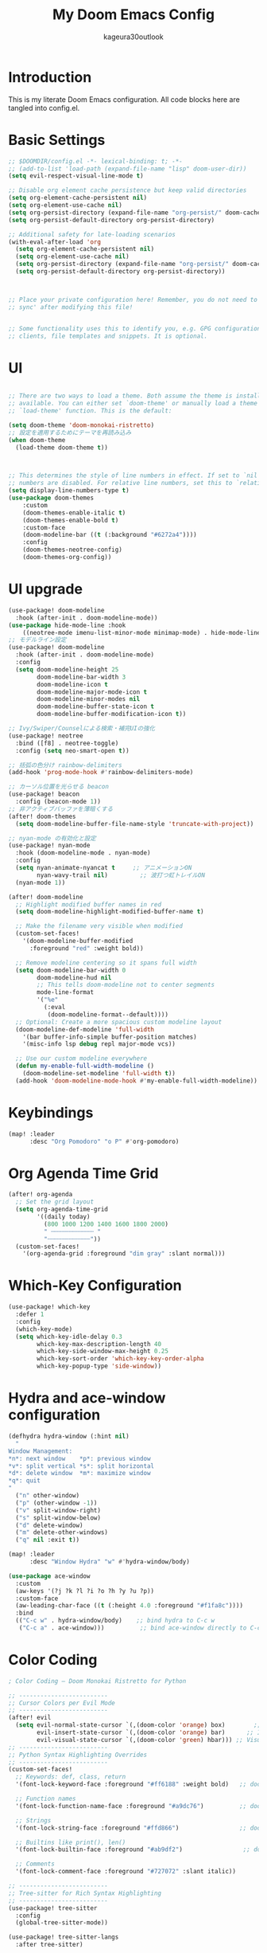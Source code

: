 #+TITLE: My Doom Emacs Config
#+PROPERTY: header-args :tangle config.el
#+AUTHOR: kageura30outlook

* Introduction
This is my literate Doom Emacs configuration.
All code blocks here are tangled into config.el.
* Basic Settings

#+begin_src emacs-lisp
;; $DOOMDIR/config.el -*- lexical-binding: t; -*-
;; (add-to-list 'load-path (expand-file-name "lisp" doom-user-dir))
(setq evil-respect-visual-line-mode t)

;; Disable org element cache persistence but keep valid directories
(setq org-element-cache-persistent nil)
(setq org-element-use-cache nil)
(setq org-persist-directory (expand-file-name "org-persist/" doom-cache-dir))
(setq org-persist-default-directory org-persist-directory)

;; Additional safety for late-loading scenarios
(with-eval-after-load 'org
  (setq org-element-cache-persistent nil)
  (setq org-element-use-cache nil)
  (setq org-persist-directory (expand-file-name "org-persist/" doom-cache-dir))
  (setq org-persist-default-directory org-persist-directory))



;; Place your private configuration here! Remember, you do not need to run 'doom
;; sync' after modifying this file!


;; Some functionality uses this to identify you, e.g. GPG configuration, email
;; clients, file templates and snippets. It is optional.
#+end_src

* UI
#+begin_src emacs-lisp

;; There are two ways to load a theme. Both assume the theme is installed and
;; available. You can either set `doom-theme' or manually load a theme with the
;; `load-theme' function. This is the default:

(setq doom-theme 'doom-monokai-ristretto)
;; 設定を適用するためにテーマを再読み込み
(when doom-theme
  (load-theme doom-theme t))



;; This determines the style of line numbers in effect. If set to `nil', line
;; numbers are disabled. For relative line numbers, set this to `relative'.
(setq display-line-numbers-type t)
(use-package doom-themes
    :custom
    (doom-themes-enable-italic t)
    (doom-themes-enable-bold t)
    :custom-face
    (doom-modeline-bar ((t (:background "#6272a4"))))
    :config
    (doom-themes-neotree-config)
    (doom-themes-org-config))

#+end_src
* UI upgrade
:PROPERTIES:
:header-args: :eval yes :tangle yes
:END:
#+begin_src emacs-lisp
(use-package! doom-modeline
  :hook (after-init . doom-modeline-mode))
(use-package hide-mode-line :hook
    ((neotree-mode imenu-list-minor-mode minimap-mode) . hide-mode-line-mode))
;; モデルライン設定
(use-package! doom-modeline
  :hook (after-init . doom-modeline-mode)
  :config
  (setq doom-modeline-height 25
        doom-modeline-bar-width 3
        doom-modeline-icon t
        doom-modeline-major-mode-icon t
        doom-modeline-minor-modes nil
        doom-modeline-buffer-state-icon t
        doom-modeline-buffer-modification-icon t))
#+end_src

#+begin_src emacs-lisp
;; Ivy/Swiper/Counselによる検索・補完UIの強化
(use-package! neotree
  :bind ([f8] . neotree-toggle)
  :config (setq neo-smart-open t))

;; 括弧の色分け rainbow-delimiters
(add-hook 'prog-mode-hook #'rainbow-delimiters-mode)

;; カーソル位置を光らせる beacon
(use-package! beacon
  :config (beacon-mode 1))
;; 非アクティブバッファを薄暗くする
(after! doom-themes
  (setq doom-modeline-buffer-file-name-style 'truncate-with-project))
#+end_src

#+begin_src emacs-lisp
;; nyan-mode の有効化と設定
(use-package! nyan-mode
  :hook (doom-modeline-mode . nyan-mode)
  :config
  (setq nyan-animate-nyancat t     ;; アニメーションON
        nyan-wavy-trail nil)         ;; 波打つ虹トレイルON
  (nyan-mode 1))
#+end_src

#+begin_src emacs-lisp
(after! doom-modeline
  ;; Highlight modified buffer names in red
  (setq doom-modeline-highlight-modified-buffer-name t)

  ;; Make the filename very visible when modified
  (custom-set-faces!
    '(doom-modeline-buffer-modified
      :foreground "red" :weight bold))

  ;; Remove modeline centering so it spans full width
  (setq doom-modeline-bar-width 0
        doom-modeline-hud nil
        ;; This tells doom-modeline not to center segments
        mode-line-format
        '("%e"
          (:eval
           (doom-modeline-format--default))))
  ;; Optional: Create a more spacious custom modeline layout
  (doom-modeline-def-modeline 'full-width
    '(bar buffer-info-simple buffer-position matches)
    '(misc-info lsp debug repl major-mode vcs))

  ;; Use our custom modeline everywhere
  (defun my-enable-full-width-modeline ()
    (doom-modeline-set-modeline 'full-width t))
  (add-hook 'doom-modeline-mode-hook #'my-enable-full-width-modeline))

#+end_src
#+PROPERTY: header-args :tangle config.el

* Keybindings

#+begin_src emacs-lisp
(map! :leader
      :desc "Org Pomodoro" "o P" #'org-pomodoro)
#+end_src

* Org Agenda Time Grid
#+begin_src emacs-lisp
(after! org-agenda
  ;; Set the grid layout
  (setq org-agenda-time-grid
        '((daily today)
          (800 1000 1200 1400 1600 1800 2000)
          " ┄┄┄┄┄┄┄┄┄┄┄┄ "
          "┄┄┄┄┄┄┄┄┄┄┄┄"))
  (custom-set-faces!
    '(org-agenda-grid :foreground "dim gray" :slant normal)))
#+end_src
* Which-Key Configuration

#+begin_src emacs-lisp
(use-package! which-key
  :defer 1
  :config
  (which-key-mode)
  (setq which-key-idle-delay 0.3
        which-key-max-description-length 40
        which-key-side-window-max-height 0.25
        which-key-sort-order 'which-key-key-order-alpha
        which-key-popup-type 'side-window))
#+end_src

* Hydra and ace-window configuration

#+begin_src emacs-lisp
(defhydra hydra-window (:hint nil)
  "
Window Management:
*n*: next window    *p*: previous window
*v*: split vertical *s*: split horizontal
*d*: delete window  *m*: maximize window
*q*: quit
"
  ("n" other-window)
  ("p" (other-window -1))
  ("v" split-window-right)
  ("s" split-window-below)
  ("d" delete-window)
  ("m" delete-other-windows)
  ("q" nil :exit t))

(map! :leader
      :desc "Window Hydra" "w" #'hydra-window/body)

(use-package ace-window
  :custom
  (aw-keys '(?j ?k ?l ?i ?o ?h ?y ?u ?p))
  :custom-face
  (aw-leading-char-face ((t (:height 4.0 :foreground "#f1fa8c"))))
  :bind
  (("C-c w" . hydra-window/body)    ;; bind hydra to C-c w
   ("C-c a" . ace-window)))          ;; bind ace-window directly to C-c a
#+end_src

* Color Coding
:PROPERTIES:
:header-args: :tangle yes :comments link
:END:

#+begin_src emacs-lisp
; Color Coding — Doom Monokai Ristretto for Python

;; -------------------------
;; Cursor Colors per Evil Mode
;; -------------------------
(after! evil
  (setq evil-normal-state-cursor `(,(doom-color 'orange) box)        ;; Normal mode: pink/red box
        evil-insert-state-cursor `(,(doom-color 'orange) bar)      ;; Insert mode: green bar
        evil-visual-state-cursor `(,(doom-color 'green) hbar))) ;; Visual mode: purple horizontal
;; -------------------------
;; Python Syntax Highlighting Overrides
;; -------------------------
(custom-set-faces!
  ;; Keywords: def, class, return
  '(font-lock-keyword-face :foreground "#ff6188" :weight bold)   ;; doom-color 'red

  ;; Function names
  '(font-lock-function-name-face :foreground "#a9dc76")          ;; doom-color 'green

  ;; Strings
  '(font-lock-string-face :foreground "#ffd866")                 ;; doom-color 'yellow

  ;; Builtins like print(), len()
  '(font-lock-builtin-face :foreground "#ab9df2")                 ;; doom-color 'magenta

  ;; Comments
  '(font-lock-comment-face :foreground "#727072" :slant italic))

;; -------------------------
;; Tree-sitter for Rich Syntax Highlighting
;; -------------------------
(use-package! tree-sitter
  :config
  (global-tree-sitter-mode))

(use-package! tree-sitter-langs
  :after tree-sitter)

#+end_src

* MCP Servers
#+begin_src emacs-lisp
;(let* ((mcp-dir (expand-file-name "~/.doom.d/mcp/"))
;       (mcp-file (expand-file-name "mcp.el" mcp-dir)))
;  (when (file-exists-p mcp-file)
;    (add-to-list 'load-path mcp-dir)
;    (use-package! mcp
;      :after gptel
;      :config
;      (require 'mcp-hub)
;
;      (setq mcp-hub-servers
;            '(("filesystem"
;               :command "npx"
;               :args ("-y" "@modelcontextprotocol/server-filesystem"
;                      "/Users/Kageura/Documents"))
;
;              ("github"
;               :command "npx"
;               :args ("-y" "@modelcontextprotocol/server-github"))
;
;              ("playwright"
;               :command "npx"
;               :args ("-y" "@playwright/mcp"))
;
;
;              ("emacs"
;               :command "bash"
;              :args ("-c" "~/.config/doom/bin/doomscript ~/.config/doom/bin/emacs-mcp"))
;
;      (add-hook 'after-init-hook #'mcp-hub-start-all-servers))))))
;
#+end_src
* GPTel Setup
#+begin_src emacs-lisp
(use-package! exec-path-from-shell
  :config
  (dolist (var '("OPENAI_API_KEY"))
    (exec-path-from-shell-copy-env var))
  (exec-path-from-shell-initialize))
(setq gptel-api-key (getenv "OPENAI_API_KEY"))
(use-package! gptel
  :after mcp
  :config
  (require 'gptel-integrations) ;; Enable MCP integration

  (setq gptel-model 'gpt-5-nano
        gptel-backend
        (gptel-make-openai
         "OpenAI"
         :key gptel-api-key  ;; This is the variable holding the key
         :stream t
         :models '(gpt-5-nano)))

  ;; Auto-connect GPTel to MCP servers when starting a chat
  (add-hook 'gptel-mode-hook #'gptel-mcp-connect))

#+end_src

* Meta key setup
#+begin_src emacs-lisp
(setq mac-command-modifier      'super
      ns-command-modifier       'super
      mac-option-modifier       'meta
      ns-option-modifier        'meta
      mac-left-option-modifier  'meta
      mac-right-option-modifier 'meta
      ns-right-option-modifier  'meta
      ns-left-option-modifier  'meta)
#+end_src
* Fonts
Fonts config
#+begin_src emacs-lisp
;;(setq doom-font (font-spec :family "SauceCodePro Nerd Font Mono" :size 15)
;;      doom-variable-pitch-font (font-spec :family "SauceCodePro Nerd Font Mono" :size 15)
 ;;     doom-big-font (font-spec :family "SauceCodePro Nerd Font Mono" :size 24))
;;(after! doom-themes
  ;(setq doom-themes-enable-bold t
  ;      doom-themes-enable-italic t))
;(custom-set-faces!
 ;'(font-lock-comment-face :slant italic)
;; '(font-lock-keyword-face :slant italic))
 
;Doom:
;;
;; - `doom-font' -- the primary font to use
;; - `doom-variable-pitch-font' -- a non-monospace font (where applicable)
;; - `doom-big-font' -- used for `doom-big-font-mode'; use this for
;;   presentations or streaming.
;; - `doom-serif-font' -- for the `fixed-pitch-serif' face
;;
;; See 'C-h v doom-font' for documentation and more examples of what they
;; accept. For example:
;;
;; プラットフォーム依存のフォント設定
(cond
 ((eq system-type 'darwin)  ; macOS
  (let ((device-name (shell-command-to-string "sysctl -n hw.model")))
    (cond
     ((string-match-p "Mac15,12" device-name)
      (setq doom-font (font-spec :family "Monaspace Argon" :size 12)))
     (t
      (setq doom-font (font-spec :family "Monaspace Argon" :size 14))))))
 ((eq system-type 'gnu/linux)  ; Linux
  (setq doom-font (font-spec :family "Source Code Pro" :size 14)))
 (t  ; その他のシステム
  (setq doom-font (font-spec :family "monospace" :size 14))))
;;
;; If you or Emacs can't find your font, use 'M-x describe-font' to look them
;; up, `M-x eval-region' to execute elisp code, and 'M-x doom/reload-font' to
;; refresh your font settings. If Emacs still can't find your font, it likely
;; wasn't installed correctly. Font issues are rarely Doom issues!

;; Japanese and symbol font support (プラットフォーム対応)
(setq doom-symbol-font 
  (cond
   ((eq system-type 'darwin) (font-spec :family "Noto Sans JP"))
   ((eq system-type 'gnu/linux) (font-spec :family "Noto Sans CJK JP"))
   (t (font-spec :family "sans-serif"))))

#+end_src

* Lines
#+begin_src emacs-lisp
(setq display-line-numbers-type t)  ;; Absolute line numbers
(map! :leader
       :desc "Toggle truncate lines"
        "t t" #'toggle-truncate-lines)
#+end_src

* Org Mode Configuration
Basic org-mode setup:
#+begin_src emacs-lisp
(setq org-directory "~/org/")
#+end_src

#+RESULTS:
: ~/org/

 
** Org Basic Config

#+begin_src emacs-lisp
(after! org
  (setq org-startup-folded 'show2levels)

  (defun my/unfold-toc-section ()
    (when (eq major-mode 'org-mode)
      (save-excursion
        (goto-char (point-min))
        (when (re-search-forward "^\\*+ Table of Contents" nil t)
          (org-show-subtree)))))

  (add-hook 'org-mode-hook #'my/unfold-toc-section))
#+end_src

** Org Export and LaTeX

#+begin_src emacs-lisp
;; tex settings
(setq texprogram 'dvipng)

(after! org
  (setq org-html-head-include-scripts t
        ;; xxelatex1
        org-latex-pdf-process
        '("lualatex -shell-escape -interaction nonstopmode -output-directory %o %f"
          "biber %b"
          "lualatex -shell-escape -interaction nonstopmode -output-directory %o %f"
          "lualatex -shell-escape -interaction nonstopmode -output-directory %o %f")
        ;; org-latex-pdf-process (list "latexmk -shell-escape -f -lualatex %f")
        org-preview-latex-default-process 'imagexetex
        org-export-with-toc t
        org-export-headline-levels 4
        org-pandoc-options '((standalone . t) (self-contained . t))
        org-latex-create-formula-image-program texprogram
        org-export-with-author t
        org-export-headline-levels 1
        org-export-with-drawers nil
        org-export-with-email t
        org-export-with-footnotes t
        org-export-with-sub-superscripts nil
        org-export-with-latex t
        org-export-with-properties nil
        org-export-with-smart-quotes t))
(after! org (add-to-list 'org-latex-packages-alist '("" "mathrsfs" t)))

;; プラットフォーム依存のbibliographyパス
(setq! bibtex-completion-bibliography
  (list (expand-file-name "bibliography.bib" "~")))
(setq! citar-bibliography
  (list (expand-file-name "bibliography.bib" "~")))
#+end_src

* Org advanced settings
** Org Agenda with Roam

Settings for managing my schedule and TODOs with org agenda + org-roam
#+begin_src emacs-lisp

(use-package! org-bullets
  :hook (org-mode . org-bullets-mode)
  :config
  (setq org-bullets-bullet-list '("◉" "◎" "⚬" "•" "‣" "⁖"))

  ;; Match bullets to heading colors from doom-monokai-ristretto
  (custom-set-faces
   '(org-level-1 ((t (:inherit outline-1 :height 1.3 :foreground "#FFD866"))))
   '(org-level-2 ((t (:inherit outline-2 :height 1.2 :foreground "#FC9867"))))
   '(org-level-3 ((t (:inherit outline-3 :height 1.15 :foreground "#A9DC76"))))
   '(org-level-4 ((t (:inherit outline-4 :height 1.1 :foreground "#78DCE8"))))
   '(org-level-5 ((t (:inherit outline-5 :height 1.05 :foreground "#AB9DF2"))))
   '(org-level-6 ((t (:inherit outline-6 :height 1.0  :foreground "#FF6188"))))))


(use-package! org
  :config
  ;; A. 基本設定 (ファイルパス、TODOキーワード、タグ、アーカイブ)
  ;; -----------------------------------------------------------------
  (setq org-agenda-files '("~/org/agenda" "~/org/roam"))

  ;; Agendaビューをカレントウィンドウで開く
  (setq org-agenda-window-setup 'current-window)

  ;; SOMEDAY: いつかやる / WAIT: 誰かの返事待ちなど
  (setq org-todo-keywords
        '((sequence "TODO(t)" "PROG(p)" "WAIT(w)" "|" "DONE(d)")
          (sequence "SOMEDAY(s)" "|" "CANCELLED(c)")))

  (setq org-tag-persistent-alist
        '(("@work" . ?w) ("@home" . ?h) ("@errand" . ?e)
          ("@must" . ?m) ("@should" . ?s) ("@want" . ?t)))

  (setq org-archive-location "~/org/agenda/archive/%s_archive::")

  (after! org-capture
    (setq org-capture-templates
          '(("t" "Task to Inbox" entry
             (file+headline "~/org/agenda/inbox.org" "Tasks")
             "* TODO %?")

            ("p" "Project Task" entry
             (file+headline "~/org/agenda/gtd.org" "Projects")
             "* TODO %? :@work:\nSCHEDULED: %(org-insert-time-stamp (current-time) t)\n")

            ("r" "Routine Task" entry
             (file+headline "~/org/agenda/routines.org" "Routines")
             "* TODO %? \nSCHEDULED: <> \n:PROPERTIES:\n:STYLE: habit\n:END:")

            ("s" "Someday/Maybe" entry
             (file+headline "~/org/agenda/someday.org" "Ideas")
             "* SOMEDAY %?\n")
            )))

  ;; 日付フォーマットと現在日時の設定
  (setq org-agenda-start-on-weekday nil)
  (setq org-agenda-start-day nil)
  (setq org-agenda-skip-deadline-if-done t)
  (setq org-agenda-skip-scheduled-if-done t)
  (setq org-agenda-skip-timestamp-if-done t)

  (setq org-agenda-custom-commands
        '(("d" "⚡ Daily Dashboard"
           ((tags-todo "+DEADLINE<=\"<today>\"|+SCHEDULED<=\"<today>\""
                       ((org-agenda-overriding-header "🎯 Today's Focus Tasks")))))

          ("w" "🔍 Weekly Review"
           ((agenda "" ((org-agenda-span 'week)))
            (tags-todo "/DONE"
                       ((org-agenda-overriding-header "Inbox (to be processed)")
                        (org-agenda-files '("~/org/agenda/inbox.org"))))
            (tags-todo "+DEADLINE>=\"<today>\"+DEADLINE<=\"<+1w>\""
                       ((org-agenda-overriding-header "🔥 Deadlines This Week")))
            (tags "project"
                  ((org-agenda-overriding-header "Project Status")))))

          ("s" "💡 Someday / Maybe"
           ((todo "SOMEDAY" ; <- SOMEDAYキーワードのタスクを全ファイルから探す
                       ((org-agenda-overriding-header "On Hold Tasks (by Keyword)")))
            (tags-todo "/DONE" ; <- someday.orgの中のタスクを表示する
                       ((org-agenda-overriding-header "Idea List (in someday.org)")
                            (org-agenda-files '("~/org/agenda/someday.org"))))))
          ("A" "All Tasks"
           ((todo "TODO"
                  ((org-agenda-overriding-header "All TODO Tasks")))
            (todo "PROG"
                  ((org-agenda-overriding-header "In Progress")))
            (todo "WAIT"
                  ((org-agenda-overriding-header "Waiting for...")))))
          ))

  ;; キーバインド
    (after! general
    (general-define-key
    :states '(normal motion)
    :keymaps 'doom-leader-map
    "o a" (general-key-dispatch #'org-agenda
                "a" #'org-agenda
                "c" #'org-capture)))

  ;; Enhanced Org Agenda Shortcuts and Keybindings
  (after! org-agenda
    ;; Quick agenda views with single keypress
    (define-key org-agenda-mode-map "a" #'org-agenda)
    (define-key org-agenda-mode-map "d" #'org-agenda-day-view)
    (define-key org-agenda-mode-map "w" #'org-agenda-week-view)
    (define-key org-agenda-mode-map "m" #'org-agenda-month-view)
    (define-key org-agenda-mode-map "y" #'org-agenda-year-view)

    ;; Task management shortcuts
    (define-key org-agenda-mode-map "t" #'org-agenda-todo)
    (define-key org-agenda-mode-map "n" #'org-agenda-next-line)
    (define-key org-agenda-mode-map "p" #'org-agenda-previous-line)
    (define-key org-agenda-mode-map (kbd "SPC") #'org-agenda-goto)
    (define-key org-agenda-mode-map (kbd "RET") #'org-agenda-goto)

    ;; Quick task state changes
    (define-key org-agenda-mode-map "1" (lambda () (interactive) (org-agenda-todo "TODO")))
    (define-key org-agenda-mode-map "2" (lambda () (interactive) (org-agenda-todo "PROG")))
    (define-key org-agenda-mode-map "3" (lambda () (interactive) (org-agenda-todo "WAIT")))
    (define-key org-agenda-mode-map "4" (lambda () (interactive) (org-agenda-todo "DONE")))
    (define-key org-agenda-mode-map "5" (lambda () (interactive) (org-agenda-todo "SOMEDAY")))

    ;; Date and scheduling shortcuts
    (define-key org-agenda-mode-map "s" #'org-agenda-schedule)
    (define-key org-agenda-mode-map "S" #'org-agenda-schedule)
    (define-key org-agenda-mode-map "d" #'org-agenda-deadline)
    (define-key org-agenda-mode-map "D" #'org-agenda-deadline)

    ;; Priority shortcuts
    (define-key org-agenda-mode-map "P" #'org-agenda-priority-up)
    (define-key org-agenda-mode-map "p" #'org-agenda-priority-down)

    ;; Tag management
    (define-key org-agenda-mode-map "T" #'org-agenda-set-tags)
    (define-key org-agenda-mode-map "t" #'org-agenda-todo)

    ;; View and filter shortcuts
    (define-key org-agenda-mode-map "f" #'org-agenda-filter-by-tag)
    (define-key org-agenda-mode-map "F" #'org-agenda-filter-remove-all)
    (define-key org-agenda-mode-map "v" #'org-agenda-view-mode-dispatch)

    ;; Quick navigation
    (define-key org-agenda-mode-map "g" #'org-agenda-goto-date)
    (define-key org-agenda-mode-map "G" #'org-agenda-goto-today)
    (define-key org-agenda-mode-map "j" #'org-agenda-next-line)
    (define-key org-agenda-mode-map "k" #'org-agenda-previous-line)

    ;; File operations
    (define-key org-agenda-mode-map "o" #'org-agenda-open-link)
    (define-key org-agenda-mode-map "O" #'org-agenda-open-link)

    ;; Clock and time tracking
    (define-key org-agenda-mode-map "I" #'org-agenda-clock-in)
    (define-key org-agenda-mode-map "O" #'org-agenda-clock-out)
    (define-key org-agenda-mode-map "C" #'org-agenda-clock-cancel)

    ;; Archive and refile
    (define-key org-agenda-mode-map "A" #'org-agenda-archive)
    (define-key org-agenda-mode-map "r" #'org-agenda-refile)

    ;; Export and sharing
    (define-key org-agenda-mode-map "e" #'org-agenda-export)
    (define-key org-agenda-mode-map "E" #'org-agenda-export)

    ;; Help and info
    (define-key org-agenda-mode-map "?" #'org-agenda-help)
    (define-key org-agenda-mode-map "h" #'org-agenda-help))

  ;; Global shortcuts for quick access
  (after! general
    (general-define-key
     :states '(normal motion)
     :keymaps 'doom-leader-map
     ;; Quick agenda access
     "o a" (general-key-dispatch #'org-agenda
                                 "a" #'org-agenda
                                 "d" #'org-agenda-day-view
                                 "w" #'org-agenda-week-view
                                 "m" #'org-agenda-month-view
                                 "t" #'org-agenda-todo
                                 "c" #'org-capture
                                 "i" #'org-agenda-inbox
                                 "p" #'org-agenda-projects
                                 "r" #'org-agenda-routines
                                 "s" #'org-agenda-someday)

     ;; Quick capture shortcuts
     "X" #'org-capture
     "X i" (lambda () (interactive) (org-capture nil "i"))
     "X p" (lambda () (interactive) (org-capture nil "p"))
     "X r" (lambda () (interactive) (org-capture nil "r"))
     "X s" (lambda () (interactive) (org-capture nil "s"))

     ;; Quick file access
     "o i" (lambda () (interactive) (find-file "~/org/agenda/inbox.org"))
     "o p" (lambda () (interactive) (find-file "~/org/agenda/gtd.org"))
     "o r" (lambda () (interactive) (find-file "~/org/agenda/routines.org"))
     "o s" (lambda () (interactive) (find-file "~/org/agenda/someday.org"))
     "o n" (lambda () (interactive) (find-file "~/org/index.org"))))

  ;; Custom agenda commands with shortcuts
  (after! org
    (setq org-agenda-custom-commands
          '(("d" "⚡ Daily Dashboard"
             ((tags-todo "+DEADLINE<=\"<today>\"|+SCHEDULED<=\"<today>\""
                         ((org-agenda-overriding-header "🎯 Today's Focus Tasks")))))

            ("w" "🔍 Weekly Review"
             ((agenda "" ((org-agenda-span 'week)))
              (tags-todo "/DONE"
                         ((org-agenda-overriding-header "Inbox (to be processed)")
                          (org-agenda-files '("~/org/agenda/inbox.org"))))
              (tags-todo "+DEADLINE>=\"<today>\"+DEADLINE<=\"<+1w>\""
                         ((org-agenda-overriding-header "🔥 Deadlines This Week")))
              (tags "project"
                    ((org-agenda-overriding-header "Project Status")))))

            ("s" "💡 Someday / Maybe"
             ((todo "SOMEDAY"
                    ((org-agenda-overriding-header "On Hold Tasks (by Keyword)")))
              (tags-todo "/DONE"
                         ((org-agenda-overriding-header "Idea List (in someday.org)")
                          (org-agenda-files '("~/org/agenda/someday.org"))))))

            ("A" "All Tasks"
             ((todo "TODO"
                    ((org-agenda-overriding-header "All TODO Tasks")))
              (todo "PROG"
                    ((org-agenda-overriding-header "In Progress")))
              (todo "WAIT"
                    ((org-agenda-overriding-header "Waiting for...")))))

            ;; New quick access commands
            ("i" "📥 Inbox"
             ((tags-todo "/DONE"
                         ((org-agenda-overriding-header "Inbox Tasks")
                          (org-agenda-files '("~/org/agenda/inbox.org"))))))

            ("p" "🎯 Projects"
             ((tags-todo "/DONE"
                         ((org-agenda-overriding-header "Active Projects")
                          (org-agenda-files '("~/org/agenda/gtd.org"))))))

            ("r" "🔄 Routines"
             ((tags-todo "/DONE"
                         ((org-agenda-overriding-header "Daily & Weekly Routines")
                          (org-agenda-files '("~/org/agenda/routines.org"))))))

            ("s" "💭 Someday"
             ((tags-todo "/DONE"
                         ((org-agenda-overriding-header "Someday/Maybe Ideas")
                          (org-agenda-files '("~/org/agenda/someday.org")))))))))

  ;; Helper functions for quick agenda access
  (defun org-agenda-inbox ()
    "Quick access to inbox agenda view"
    (interactive)
    (org-agenda nil "i"))

  (defun org-agenda-projects ()
    "Quick access to projects agenda view"
    (interactive)
    (org-agenda nil "p"))

  (defun org-agenda-routines ()
    "Quick access to routines agenda view"
    (interactive)
    (org-agenda nil "r"))

  (defun org-agenda-someday ()
    "Quick access to someday/maybe agenda view"
    (interactive)
    (org-agenda nil "s"))

  ;; Quick task state cycling
  (defun org-agenda-quick-todo ()
    "Quickly cycle through TODO states in agenda"
    (interactive)
    (let ((states '("TODO" "PROG" "WAIT" "DONE" "SOMEDAY")))
      (org-agenda-todo (nth (mod (1+ (or (cl-position (org-get-todo-state) states :test 'equal) -1)) (length states)) states))))

  ;; Add quick todo cycling to agenda
  (after! org-agenda
    (define-key org-agenda-mode-map "q" #'org-agenda-quick-todo))
)
#+end_src

#+RESULTS:
| org-latex-preview--clear-preamble-cache | er/add-org-mode-expansions | my/unfold-toc-section | (closure (t) (&rest _) (add-hook 'save-place-after-find-file-hook #'+org-make-last-point-visible-h nil t)) | +lookup--init-org-mode-handlers-h | #[0 \300\301\302\303\304$\207 [add-hook change-major-mode-hook org-fold-show-all append local] 5] | #[0 \300\301\302\303\304$\207 [add-hook change-major-mode-hook org-babel-show-result-all append local] 5] | org-babel-result-hide-spec | org-babel-hide-all-hashes | #[0 \301\211\207 [imenu-create-index-function org-imenu-get-tree] 2] | org-bullets-mode | doom-disable-show-paren-mode-h | doom-disable-show-trailing-whitespace-h | evil-org-mode | org-eldoc-load | toc-org-enable | embrace-org-mode-hook | +corfu-add-cape-elisp-block-h | +literate-enable-recompile-h |

** Org Roam Configuration

Org Roam provides a networked note-taking system inspired by Roam Research and Zettelkasten:

#+begin_src emacs-lisp
;; Org Roam - Second Brain Note Taking System
(use-package! org-roam
  :ensure t
  :custom
  (org-roam-directory "~/org/roam")
  (org-roam-db-location (expand-file-name "org-roam.db" doom-cache-dir))
  (org-roam-completion-everywhere t)
  (org-roam-dailies-directory "daily/")
  (org-roam-node-display-template
   (concat "${title:*} "
           (propertize "${tags:10}" 'face 'org-tag)))
  :bind (("C-c n l" . org-roam-buffer-toggle)
         ("C-c n f" . org-roam-node-find)
         ("C-c n i" . org-roam-node-insert)
         ("C-c n d n" . org-roam-dailies-capture-today)
         ("C-c n d d" . org-roam-dailies-goto-today)
         ("C-c n d Y" . org-roam-dailies-capture-yesterday)
         ("C-c n d T" . org-roam-dailies-capture-tomorrow)
         ("C-c n d v" . org-roam-dailies-capture-date)
         ("C-c n d c" . org-roam-dailies-goto-date))
  :config
  (org-roam-setup)

  ;; Capture templates
  (setq org-roam-capture-templates
        '(("d" "default" plain
           "%?"
           :if-new (file+head "%<%Y%m%d%H%M%S>-${slug}.org"
                              "#+title: ${title}\n#+date: %U\n#+filetags: :memo:\n\n")
           :unnarrowed t)
          ("l" "programming language" plain
           "* Characteristics\n\n- Family: %?\n- Inspired by: \n\n* Reference:\n\n"
           :if-new (file+head "%<%Y%m%d%H%M%S>-${slug}.org"
                              "#+title: ${title}\n#+filetags: :Programming:\n\n")
           :unnarrowed t)
          ("b" "book notes" plain
           "\n* Source\n\nAuthor: %^{Author}\nTitle: ${title}\nYear: %^{Year}\n\n* Memos\n\n%?"
           :if-new (file+head "%<%Y%m%d%H%M%S>-${slug}.org"
                              "#+title: ${title}\n#+filetags: :Book:\n\n")
           :unnarrowed t)
          ("m" "mathematical concept" plain
           "* References\n"
           :if-new (file+head "%<%Y%m%d%H%M%S>-${slug}.org"
                              "#+title: ${title}\n#+date: %U\n#+filetags: :math:memo:\n\n")
           :unnarrowed t)
          ("r" "research paper" plain
           "* Bibliographic Information\n- Author: %?\n- Title: ${title}\n- Year: \n- Journal/Conference: \n- DOI/URL: \n\n* Abstract\n\n* Key Contributions\n\n* Methodology\n\n* Results\n\n* Personal Notes\n\n* Related Work\n\n* Applications\n"
           :if-new (file+head "%<%Y%m%d%H%M%S>-${slug}.org"
                              "#+title: ${title}\n#+date: %U\n#+filetags: :paper:research:\n\n")
           :unnarrowed t)
          ("M" "MOC (Map of Content)" plain
           "* Overview\n%?\n\n* Core Concepts\n\n* Advanced Topics\n\n* Applications\n\n* Learning Path\n\n* Resources\n"
           :if-new (file+head "%<%Y%m%d%H%M%S>-${slug}.org"
                              "#+title: ${title}\n#+date: %U\n#+filetags: :MOC:\n\n")
           :unnarrowed t)
          ("p" "project" plain
           "* Goals\n\n%?\n\n* Tasks\n\n** TODO Add initial tasks\n\n* Dates\n\n"
           :if-new (file+head "%<%Y%m%d%H%M%S>-${slug}.org"
                              "#+title: ${title}\n#+date: %U\n#+filetags: :Project:\n\n")
           :unnarrowed t)
          ("s" "study project" plain
           "* Goals\n\n%?\n\n* Tasks\n\n** TODO Add initial tasks\n\n* Dates\n\n"
           :if-new (file+head "%<%Y%m%d%H%M%S>-${slug}.org"
                              "#+title: ${title}\n#+date: %U\n#+filetags: :Study:\n\n")
           :unnarrowed t)
          ("n" "meeting minutes" plain
           "* Meeting Information\n- Topic: %^{Meeting Topic}\n- Start Time: %^{Start Time}\n- Attendees: %^{Attendees}\n\n* Agenda\n%?\n\n* Discussion\n\n* Checks\n** TODO\n"
           :if-new (file+head "%<%Y%m%d%H%M%S>-${slug}.org"
                              "#+title: ${title}\n#+date: %U\n#+filetags: :minutes:\n\n")
           :unnarrowed t)))

  ;; Daily notes capture templates
  (setq org-roam-dailies-capture-templates
        '(("d" "default" entry "* %<%I:%M %p>: %?"
           :if-new (file+head "%<%Y-%m-%d>.org"
                              "#+title: %<%Y-%m-%d>\n#+filetags: :daily:\n\n"))))

  ;; Quick note insertion function
  (defun org-roam-node-insert-immediate (arg &rest args)
    "Insert a new org-roam node without opening its buffer."
    (interactive "P")
    (let ((args (cons arg args))
          (org-roam-capture-templates
           (list (append (car org-roam-capture-templates)
                         '(:immediate-finish t)))))
      (apply #'org-roam-node-insert args)))

  ;; Filter and listing functions
  (defun org-roam-filter-by-tag (tag-name)
    "Filter org-roam nodes by TAG-NAME."
    (mapcar #'org-roam-node-file
            (seq-filter
             (lambda (node)
               (member tag-name (org-roam-node-tags node)))
             (org-roam-node-list))))

  (defun org-roam-list-notes-by-tag (tag-name)
    "List all notes with specified TAG-NAME."
    (mapcar #'org-roam-node-title
            (seq-filter
             (lambda (node)
               (member tag-name (org-roam-node-tags node)))
             (org-roam-node-list))))

   (map! :leader
        :prefix "n"
        "f" nil
        "d" nil
        "l" nil))

  ;; Doom-specific keybindings
  (after! org-roam
    (map! :leader
          :prefix ("n" . "notes")
          :desc "Org roam buffer toggle" "l" #'org-roam-buffer-toggle
          :desc "Find node" "f" #'org-roam-node-find
          :desc "Insert node" "i" #'org-roam-node-insert
          :desc "Insert node immediate" "I" #'org-roam-node-insert-immediate
          (:prefix ("d" . "daily")
           :desc "Capture today" "n" #'org-roam-dailies-capture-today
           :desc "Goto today" "d" #'org-roam-dailies-goto-today
           :desc "Capture yesterday" "Y" #'org-roam-dailies-capture-yesterday
           :desc "Capture tomorrow" "T" #'org-roam-dailies-capture-tomorrow
           :desc "Capture date" "v" #'org-roam-dailies-capture-date
           :desc "Goto date" "c" #'org-roam-dailies-goto-date)))

  ;; Init hooks
  (add-hook 'after-init-hook #'org-roam-db-autosync-mode)

  (setq org-roam-db-update-on-file-change t)

  ;; Auto sync on save
  (add-hook 'after-save-hook
            (lambda ()
              (when (and (buffer-file-name)
                         (string-match-p "org-roam" (buffer-file-name)))
                (org-roam-db-sync))))

  ;; Disable Doom default notes bindings
#+end_src

** Org Folding System

#+begin_src emacs-lisp
(after! org
  (defun orgfold-get-fold-info-file-name ()
    (concat (buffer-file-name) ".fold"))

  (defun orgfold-save ()
    (when (and (buffer-file-name)
               (file-exists-p (orgfold-get-fold-info-file-name)))
      (save-excursion
        (goto-char (point-min))
        (let (foldstates)
          (unless (looking-at outline-regexp)
            (outline-next-visible-heading 1))
          (while (not (eobp))
            (push (when (seq-some (lambda (o) (overlay-get o 'invisible))
                                  (overlays-at (line-end-position)))
                    t)
                  foldstates)
            (outline-next-visible-heading 1))
          (with-temp-file (orgfold-get-fold-info-file-name)
            (prin1 (nreverse foldstates) (current-buffer)))))))

  (defun orgfold-restore ()
    (when (buffer-file-name)
      (save-excursion
        (goto-char (point-min))
        (let* ((foldfile (orgfold-get-fold-info-file-name))
               (foldstates
                (when (file-readable-p foldfile)
                  (with-temp-buffer
                    (insert-file-contents foldfile)
                    (when (> (buffer-size) 0)
                      (read (current-buffer)))))))
          ;; Be defensive: only proceed if we read a proper list of states.
          (when (listp foldstates)
            (show-all)
            (goto-char (point-min))
            (unless (looking-at outline-regexp)
              (outline-next-visible-heading 1))
            (while (and (consp foldstates)
                        (not (eobp)))
              (when (pop foldstates)
                (hide-subtree))
              (outline-next-visible-heading 1)))))))

  (defun orgfold-init ()
    (interactive)
    (when (buffer-file-name)
      (save-excursion
        (goto-char (point-min))
        (let (foldstates)
          (unless (looking-at outline-regexp)
            (outline-next-visible-heading 1))
          (while (not (eobp))
            (push (when (seq-some (lambda (o) (overlay-get o 'invisible))
                                  (overlays-at (line-end-position)))
                    t)
                  foldstates)
            (outline-next-visible-heading 1))
          (with-temp-file (orgfold-get-fold-info-file-name)
            (prin1 (nreverse foldstates) (current-buffer)))))
      (add-hook 'after-save-hook #'orgfold-save nil t)
      (message "Fold state tracking initialized for %s" (buffer-name))))

  (defun orgfold-activate ()
    (when (and (buffer-file-name)
               (file-exists-p (orgfold-get-fold-info-file-name)))
      (orgfold-restore)
      (add-hook 'after-save-hook #'orgfold-save nil t)))

  ;; キーバインドの設定
  (map! :map org-mode-map
        :leader
        :prefix ("m" . "org")
        :desc "Initialize fold tracking" "f" #'orgfold-init)

  (add-hook 'org-mode-hook #'orgfold-activate)
  ;; (add-hook 'org-mode-hook #'org-modern-mode)  ; Temporarily disabled for testing
  )

#+end_src

* File Management

** File Insertion Utilities

Utilities for inserting file paths:

#+begin_src emacs-lisp
(defun find-file-insert (filename &optional wildcards)
  "Insert the selected file name at the current point."
  (interactive
   (find-file-read-args "Find file: "
                        (confirm-nonexistent-file-or-buffer)))
  (insert filename))

(defun find-file-insert-relative (filename &optional wildcards)
  "Insert the relative filename of the selected file at the current point."
  (interactive
   (find-file-read-args "Find file: "
                        (confirm-nonexistent-file-or-buffer)))
  (let* ((current-buffer (buffer-file-name (current-buffer)))
         (directory (file-name-directory current-buffer))
         (relative-filename (file-relative-name filename directory)))
    (insert relative-filename)))

(map! :leader
      :desc "Insert selected file name at point" "if" #'find-file-insert
      :desc "Insert selected file name at point" "ir" #'find-file-insert-relative)
#+end_src
** Dired Configuration

#+begin_src emacs-lisp
(with-eval-after-load 'peep-dired
  (evil-define-key 'normal peep-dired-mode-map
    (kbd "<SPC>") 'peep-dired-scroll-page-down
    (kbd "C-<SPC>") 'peep-dired-scroll-page-up
    (kbd "<backspace>") 'peep-dired-scroll-page-up
    (kbd "j") 'peep-dired-next-file
    (kbd "k") 'peep-dired-prev-file)

  (add-hook 'peep-dired-hook 'evil-normalize-keymaps)
  (setq peep-dired-ignored-extensions '("mkv" "iso" "mp4"))
  (setq peep-dired-cleanup-on-disable t)
  (setq peep-dired-enable-on-directories t))

;; Add the key binding SPC d p to toggle peep-dired-mode while in dired (you can add the key binding you like)
(map! :leader
      (:after dired
              (:map dired-mode-map
               :desc "peep mode" "d p" #'peep-dired)))

(use-package! dired-git-info
  :after dired
  :config
  (add-hook 'dired-after-readin-hook 'dired-git-info-auto-enable)
  )

;; macOS Dired: prefer GNU ls (gls); otherwise disable --dired
(after! dired
  (when (eq system-type 'darwin)
    (require 'seq)
    (let* ((gls-candidates (list (executable-find "gls")
                                 "/opt/homebrew/bin/gls"
                                 "/usr/local/bin/gls"))
           (gls (seq-find (lambda (p) (and p (file-executable-p p))) gls-candidates)))
      (if gls
          (progn
            (setq insert-directory-program gls
                  dired-use-ls-dired t
                  dired-listing-switches "-Ahl --group-directories-first --time-style=long-iso"))
        ;; Fallback to BSD ls without --dired to avoid warnings
        (setq dired-use-ls-dired nil
              dired-listing-switches "-Ahl")))))
#+end_src

* GPTel Keybinds
:PROPERTIES:
:ORDERED:  t
:END:
#+begin_src emacs-lisp
(map! :leader
      :desc "Run GPTel" "c g" #'gptel
      :desc "GPTel menu" "m g" #'gptel-menu
      :desc "GPTel rewrite" "r g" #'gptel-rewrite
      :desc "GPT Chat" "s g" #'gptel-send)
#+end_src

#+begin_src emacs-lisp
(defun +open-vterm ()
  "Open a new vterm in a vertical split or switch to it."
  (interactive)
  (if (get-buffer "*vterm*")
      (pop-to-buffer "*vterm*")
    (select-window (split-window-right))
    (vterm)))

(defun +vterm-switch ()
  "Switch to the most recent vterm buffer."
  (interactive)
  (if-let ((buf (car (seq-filter
                      (lambda (b) (string-match-p "\\*vterm" (buffer-name b)))
                      (buffer-list)))))
      (pop-to-buffer buf)
    (message "No vterm buffer found.")))
#+end_src
* vterm
#+begin_src emacs-lisp
(after! vterm
  (setq vterm-shell "/bin/zsh")  ;; Replace with your preferred shell
  (setq vterm-max-scrollback 10000)
  (setq vterm-kill-buffer-on-exit t))
#+end_src
** vterm integration
#+begin_src emacs-lisp

 (after! vterm
  (set-popup-rule! "*doom:vterm-popup:*"
    :size 0.30
    :vslot -4
    :select t
    :quit nil
    :ttl 0
    :side 'right)
  (setq vterm-shell "/bin/zsh")
  (setq vterm-max-scrollback 10000
        vterm-kill-buffer-on-exit t))
(map! :leader
      :desc "Toggle vterm popup" "o t" #'+vterm/toggle
      :desc "Open vterm here"    "o T" #'+vterm/here)
#+end_src
* System Configuration

** Platform Specific Settings

#+begin_src emacs-lisp
;; macOS専用設定
(when (eq system-type 'darwin)
  (add-to-list 'default-frame-alist '(ns-transparent-titlebar . t))
  (add-to-list 'default-frame-alist '(ns-appearance . dark))
  ;; システム依存のパス設定は環境に合わせて変更してください
  ;; (setenv "PATH" (concat "XXX:" (getenv "PATH")))
  ;; (add-to-list 'exec-path "XXX")
  )

;; Linux専用設定
(when (eq system-type 'gnu/linux)
  ;; 必要に応じてLinux専用の設定をここに追加
  ;; 例: PostgreSQLのパス設定など
  ;; (setenv "PATH" (concat "/usr/bin:" (getenv "PATH")))
  )
#+end_src

* Emacs window tilling fix
#+begin_src emacs-lisp
(menu-bar-mode -1)
#+end_src
* SQLite finalizer workaround
#+begin_src emacs-lisp
;; Work around occasional sqlite finalizer errors on GC
;; (wrong-type-argument sqlitep nil)
(with-eval-after-load 'sqlite
  (defun my/sqlite-close-safely (orig connection &rest args)
    (condition-case _
        (when (and connection (fboundp 'sqlitep) (sqlitep connection))
          (apply orig connection args))
      (error nil)))
  (advice-add 'sqlite-close :around #'my/sqlite-close-safely))
#+end_src
* Keybinding fixes & OpenCode integration
#+begin_src emacs-lisp
(defun my/vterm-here-safe (&optional arg)
  "Safely call +vterm/here with optional ARG to avoid wrong-args error."
  (interactive "P")
  (+vterm/here arg))

(map! :leader
      :desc "Toggle vterm popup"    "o t" #'+vterm/toggle
      :desc "Open inline vterm"     "o T" #'my/vterm-here-safe
      :desc "Open vterm & launch OpenCode" "o o"
      (lambda ()
        (interactive)
        ;; open inline vterm safely
        (my/vterm-here-safe)
        ;; launch OpenCode CLI in that terminal buffer
        (vterm-send-string "opencode")
        (vterm-send-return)))
#+end_src

* ivy-posframe config
#+begin_src emacs-lisp
(use-package! ivy-posframe
  :after ivy
  :init
  (ivy-posframe-mode 1)
  :config
  (setq ivy-posframe-display-functions-alist
        '((t . ivy-posframe-display-at-frame-center))) ;; Pop up at the center
  (setq ivy-posframe-parameters
        '((internal-border-width . 10)
          (left-fringe . 8)
          (right-fringe . 8))))
#+end_src

 
* Ivy Mode
Force ivy-mode to start early
#+begin_src emacs-lisp
(after! ivy
  (ivy-mode 1)  ;; Ensures ivy-mode is on
  ;; Optional: recommended for performance and UX
  (setq ivy-use-virtual-buffers t
        ivy-count-format "(%d/%d) "
        enable-recursive-minibuffers t))
#+end_src

* swiper/counsel config
#+begin_src emacs-lisp
;; Swiper config for Doom Emacs conventions

;; Ensure swiper is installed (default in Doom)
(use-package swiper
  :after ivy
  :defer t
  :init
  ;; Doom leader key conventions
  (map!
    :leader
    :desc "Swiper"              "s s" #'swiper            ; search in current buffer
    :desc "Swiper isearch"      "s S" #'swiper-isearch    ; incremental, buffer-local search
    :desc "Swiper at point"     "s ." (lambda () (interactive) (swiper (thing-at-point 'symbol))) ; search symbol at point
    :desc "Swiper region"       "s r" #'swiper-multi      ; search across multiple buffers/regions if available
    :desc "List all searches"   "s l" #'swiper-all        ; search across all open buffers
    )
  :bind (
    ;; Vim mode, normal/edit map for convenience
    :map evil-normal-state-map
    ("*" . swiper-isearch)      ; search word under cursor like Vim '*'
    ("#" . (lambda () (interactive) (swiper (thing-at-point 'symbol)))) ; reverse search word under cursor
    )
  :config
  ;; Optionally: keep persistent highlight after search
  (setq swiper-goto-start-of-match t)
)

;; Optional: if you want counsel integration for file search, add this under `counsel`:
(use-package counsel
  :after ivy
  :defer t
  :init
  (map!
    :leader
    :desc "Search files (counsel)" "s f" #'counsel-find-file
    :desc "Search recentf"         "s F" #'counsel-recentf
    :desc "Search git project"     "s p" #'counsel-git
  )
)

#+end_src
* All the icons
#+begin_src emacs-lisp
;; Ivy-rich & all-the-icons
(use-package ivy-rich
  :after ivy
  :init (ivy-rich-mode 1)
  :config
  (setcdr (assq t ivy-format-functions-alist)
          #'ivy-format-function-line)

  (use-package all-the-icons-ivy-rich
    :after all-the-icons
    :init (all-the-icons-ivy-rich-mode 1)
    :config
    (setq all-the-icons-ivy-rich-icon-mapping
          (let ((default (copy-tree all-the-icons-ivy-rich-icon-mapping)))
            ;; Change Gopher -> "<>" icon in orange (from monokai palette)
            (setf (alist-get 'gopher default)
                  (all-the-icons-octicon "code" :height 0.9 :v-adjust 0.0 :face '(:foreground "#fd971f"))) ;; Monokai orange
            default))
    )
)

#+end_src
* ivy rich config
#+begin_src emacs-lisp
;; Ivy UI & Cursor
(use-package ivy
  :diminish
  :bind (("C-c C-r" . ivy-resume)
         ("C-x b"   . ivy-switch-buffer))
  :custom
  (ivy-use-virtual-buffers t)
  (ivy-count-format "(%d/%d) ")
  (ivy-wrap t)
  (enable-recursive-minibuffers t)
  (ivy-format-function 'ivy-format-function-arrow)
  (ivy-initial-inputs-alist nil)
  :config
  (setq ivy-re-builders-alist
        '((t . ivy--regex-plus)))
  ;; Monokai themed cursor highlight
  (defface ivy-current-match
    '((t (:background "#282828" :foreground "#e6db74" :weight bold))) ; darkest bg, monokai yellow
    "Ivy current match face for Monokai Ristretto.")
  (set-face-attribute 'ivy-current-match nil
                      :background "#282828"   ; Monokai background
                      :foreground "#e6db74"  ; Monokai yellow
                      :weight 'bold)
  ;; Arrow indicator color (active line)
  (defface ivy-arrow
    '((t (:foreground "#a6e22e")))   ; Monokai green
    "Ivy arrow color for Monokai Ristretto.")
)

#+end_src

* LSP mode
#+begin_src emacs-lisp
;; lsp-mode configuration
(use-package lsp-mode
  :init
  (setq lsp-keymap-prefix "C-c l")
  :hook
  ((prog-mode . lsp-deferred))
  (lsp-mode . lsp-enable-which-key-integration)
  :commands (lsp lsp-deferred)
  :custom
  (lsp-auto-guess-root t)
  (lsp-document-sync-method 'incremental)
  (lsp-prefer-flymake nil)
  (lsp-enable-snippet t)
  (lsp-enable-imenu t)
)

;; lsp-ui for enhanced UI features
(use-package lsp-ui
  :after lsp-mode
  :commands lsp-ui-mode
  :custom
  (lsp-ui-doc-enable t)
  (lsp-ui-doc-header t)
  (lsp-ui-doc-position 'top)
  (lsp-ui-doc-max-width 150)
  (lsp-ui-doc-max-height 30)
  (lsp-ui-doc-use-childframe t)
  (lsp-ui-doc-use-webkit t)
  (lsp-ui-peek-enable t)
  (lsp-ui-sideline-enable nil))

;; company-mode for auto-completion
(use-package company
  :hook (prog-mode . company-mode)
  :custom
  (company-minimum-prefix-length 1) ; start completing after a single character
  (company-idle-delay 0.1)           ; delay in seconds before suggestions pop up
  (company-tooltip-align-annotations t) ; align annotations to the right tooltip border
  (company-show-numbers t)           ; show numbers for quick selection
  :bind
  (:map company-active-map
        ("<tab>" . company-complete-selection) ; tab completes selection
        ("C-n" . company-select-next)
        ("C-p" . company-select-previous))
  )

;; company-capf connects company with LSP capabilities for completion
(use-package company-capf
  :after company
  :config
  (add-to-list 'company-backends 'company-capf))

;; flycheck for diagnostics
(use-package flycheck
  :hook (lsp-mode . flycheck-mode))

;; which-key for command hints
(use-package which-key
  :config
  (which-key-mode))

;; imenu-list to show code outline
(use-package imenu-list
  :bind ("<f10>" . imenu-list-smart-toggle)
  :custom
  (imenu-list-focus-after-activation t)
  (imenu-list-auto-resize t)
  (imenu-list-size 30)
  :config
  (set-face-attribute 'imenu-list-entry-face-1 nil :foreground "#f1fa8c"))

#+end_src
* Auto tangle
#+begin_src emacs-lisp
(defun config-org-auto-tangle ()
  (when (string-equal (buffer-file-name)
                      (expand-file-name "~/.doom.d/config.org"))
    (org-babel-tangle)))

(add-hook 'after-save-hook #'config-org-auto-tangle)

#+end_src
